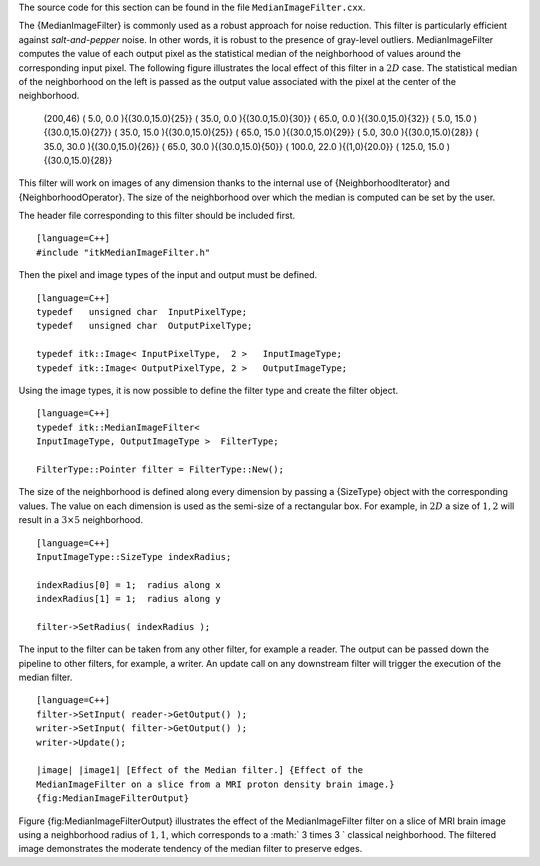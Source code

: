 The source code for this section can be found in the file
``MedianImageFilter.cxx``.

The {MedianImageFilter} is commonly used as a robust approach for noise
reduction. This filter is particularly efficient against
*salt-and-pepper* noise. In other words, it is robust to the presence of
gray-level outliers. MedianImageFilter computes the value of each output
pixel as the statistical median of the neighborhood of values around the
corresponding input pixel. The following figure illustrates the local
effect of this filter in a :math:`2D` case. The statistical median of
the neighborhood on the left is passed as the output value associated
with the pixel at the center of the neighborhood.

        (200,46) ( 5.0, 0.0 ){(30.0,15.0){25}} ( 35.0, 0.0
        ){(30.0,15.0){30}} ( 65.0, 0.0 ){(30.0,15.0){32}} ( 5.0, 15.0
        ){(30.0,15.0){27}} ( 35.0, 15.0 ){(30.0,15.0){25}} ( 65.0, 15.0
        ){(30.0,15.0){29}} ( 5.0, 30.0 ){(30.0,15.0){28}} ( 35.0, 30.0
        ){(30.0,15.0){26}} ( 65.0, 30.0 ){(30.0,15.0){50}} ( 100.0, 22.0
        ){(1,0){20.0}} ( 125.0, 15.0 ){(30.0,15.0){28}}

This filter will work on images of any dimension thanks to the internal
use of {NeighborhoodIterator} and {NeighborhoodOperator}. The size of
the neighborhood over which the median is computed can be set by the
user.

The header file corresponding to this filter should be included first.

::

    [language=C++]
    #include "itkMedianImageFilter.h"

Then the pixel and image types of the input and output must be defined.

::

    [language=C++]
    typedef   unsigned char  InputPixelType;
    typedef   unsigned char  OutputPixelType;

    typedef itk::Image< InputPixelType,  2 >   InputImageType;
    typedef itk::Image< OutputPixelType, 2 >   OutputImageType;

Using the image types, it is now possible to define the filter type and
create the filter object.

::

    [language=C++]
    typedef itk::MedianImageFilter<
    InputImageType, OutputImageType >  FilterType;

    FilterType::Pointer filter = FilterType::New();

The size of the neighborhood is defined along every dimension by passing
a {SizeType} object with the corresponding values. The value on each
dimension is used as the semi-size of a rectangular box. For example, in
:math:`2D` a size of :math:`1,2` will result in a :math:`3 \times
5` neighborhood.

::

    [language=C++]
    InputImageType::SizeType indexRadius;

    indexRadius[0] = 1;  radius along x
    indexRadius[1] = 1;  radius along y

    filter->SetRadius( indexRadius );

The input to the filter can be taken from any other filter, for example
a reader. The output can be passed down the pipeline to other filters,
for example, a writer. An update call on any downstream filter will
trigger the execution of the median filter.

::

    [language=C++]
    filter->SetInput( reader->GetOutput() );
    writer->SetInput( filter->GetOutput() );
    writer->Update();

    |image| |image1| [Effect of the Median filter.] {Effect of the
    MedianImageFilter on a slice from a MRI proton density brain image.}
    {fig:MedianImageFilterOutput}

Figure {fig:MedianImageFilterOutput} illustrates the effect of the
MedianImageFilter filter on a slice of MRI brain image using a
neighborhood radius of :math:`1,1`, which corresponds to a
:math:` 3 \times 3 ` classical neighborhood. The filtered image
demonstrates the moderate tendency of the median filter to preserve
edges.

.. |image| image:: BrainProtonDensitySlice.eps
.. |image1| image:: MedianImageFilterOutput.eps
